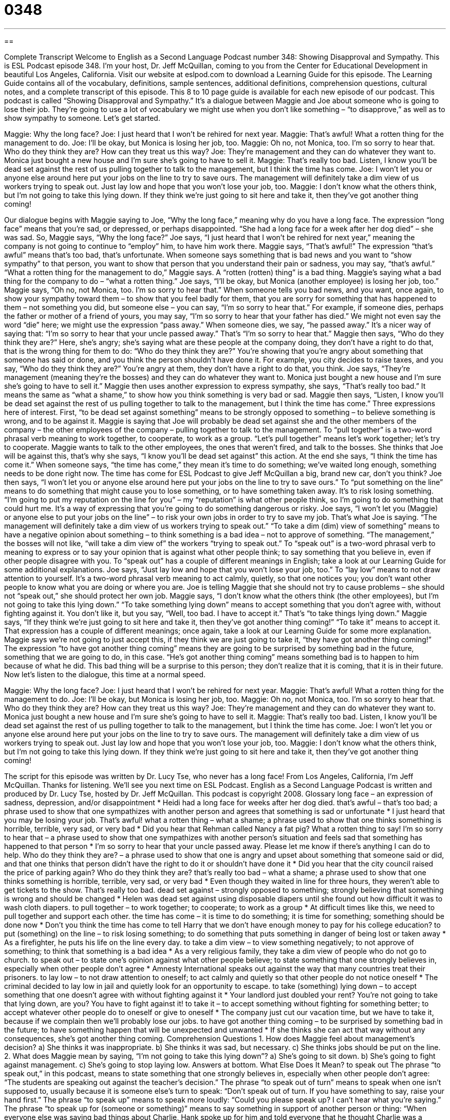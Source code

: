 = 0348
:toc: left
:toclevels: 3
:sectnums:
:stylesheet: ../../../myAdocCss.css

'''

== 

Complete Transcript
Welcome to English as a Second Language Podcast number 348: Showing Disapproval and Sympathy.
This is ESL Podcast episode 348. I’m your host, Dr. Jeff McQuillan, coming to you from the Center for Educational Development in beautiful Los Angeles, California.
Visit our website at eslpod.com to download a Learning Guide for this episode. The Learning Guide contains all of the vocabulary, definitions, sample sentences, additional definitions, comprehension questions, cultural notes, and a complete transcript of this episode. This 8 to 10 page guide is available for each new episode of our podcast.
This podcast is called “Showing Disapproval and Sympathy.” It’s a dialogue between Maggie and Joe about someone who is going to lose their job. They’re going to use a lot of vocabulary we might use when you don’t like something – “to disapprove,” as well as to show sympathy to someone. Let’s get started.
[start of dialogue]
Maggie: Why the long face?
Joe: I just heard that I won’t be rehired for next year.
Maggie: That’s awful! What a rotten thing for the management to do.
Joe: I’ll be okay, but Monica is losing her job, too.
Maggie: Oh no, not Monica, too. I’m so sorry to hear that. Who do they think they are? How can they treat us this way?
Joe: They’re management and they can do whatever they want to. Monica just bought a new house and I’m sure she’s going to have to sell it.
Maggie: That’s really too bad. Listen, I know you’ll be dead set against the rest of us pulling together to talk to the management, but I think the time has come.
Joe: I won’t let you or anyone else around here put your jobs on the line to try to save ours. The management will definitely take a dim view of us workers trying to speak out. Just lay low and hope that you won’t lose your job, too.
Maggie: I don’t know what the others think, but I’m not going to take this lying down. If they think we’re just going to sit here and take it, then they’ve got another thing coming!
[end of dialogue]
Our dialogue begins with Maggie saying to Joe, “Why the long face,” meaning why do you have a long face. The expression “long face” means that you’re sad, or depressed, or perhaps disappointed. “She had a long face for a week after her dog died” – she was sad.
So, Maggie says, “Why the long face?” Joe says, “I just heard that I won’t be rehired for next year,” meaning the company is not going to continue to “employ” him, to have him work there. Maggie says, “That’s awful!” The expression “that’s awful” means that’s too bad, that’s unfortunate. When someone says something that is bad news and you want to “show sympathy” to that person, you want to show that person that you understand their pain or sadness, you may say, “that’s awful.” “What a rotten thing for the management to do,” Maggie says. A “rotten (rotten) thing” is a bad thing. Maggie’s saying what a bad thing for the company to do – “what a rotten thing.”
Joe says, “I’ll be okay, but Monica (another employee) is losing her job, too.” Maggie says, “Oh no, not Monica, too. I’m so sorry to hear that.” When someone tells you bad news, and you want, once again, to show your sympathy toward them – to show that you feel badly for them, that you are sorry for something that has happened to them – not something you did, but someone else – you can say, “I’m so sorry to hear that.” For example, if someone dies, perhaps the father or mother of a friend of yours, you may say, “I’m so sorry to hear that your father has died.” We might not even say the word “die” here; we might use the expression “pass away.” When someone dies, we say, “he passed away.” It’s a nicer way of saying that: “I’m so sorry to hear that your uncle passed away.” That’s “I’m so sorry to hear that.”
Maggie then says, “Who do they think they are?” Here, she’s angry; she’s saying what are these people at the company doing, they don’t have a right to do that, that is the wrong thing for them to do: “Who do they think they are?” You’re showing that you’re angry about something that someone has said or done, and you think the person shouldn’t have done it. For example, you city decides to raise taxes, and you say, “Who do they think they are?” You’re angry at them, they don’t have a right to do that, you think.
Joe says, “They’re management (meaning they’re the bosses) and they can do whatever they want to. Monica just bought a new house and I’m sure she’s going to have to sell it.” Maggie then uses another expression to express sympathy, she says, “That’s really too bad.” It means the same as “what a shame,” to show how you think something is very bad or sad.
Maggie then says, “Listen, I know you’ll be dead set against the rest of us pulling together to talk to the management, but I think the time has come.” Three expressions here of interest. First, “to be dead set against something” means to be strongly opposed to something – to believe something is wrong, and to be against it. Maggie is saying that Joe will probably be dead set against she and the other members of the company – the other employees of the company – pulling together to talk to the management. To “pull together” is a two-word phrasal verb meaning to work together, to cooperate, to work as a group. “Let’s pull together” means let’s work together; let’s try to cooperate.
Maggie wants to talk to the other employees, the ones that weren’t fired, and talk to the bosses. She thinks that Joe will be against this, that’s why she says, “I know you’ll be dead set against” this action. At the end she says, “I think the time has come it.” When someone says, “the time has come,” they mean it’s time to do something; we’ve waited long enough, something needs to be done right now. The time has come for ESL Podcast to give Jeff McQuillan a big, brand new car, don’t you think?
Joe then says, “I won’t let you or anyone else around here put your jobs on the line to try to save ours.” To “put something on the line” means to do something that might cause you to lose something, or to have something taken away. It’s to risk losing something. “I’m going to put my reputation on the line for you” – my “reputation” is what other people think, so I’m going to do something that could hurt me. It’s a way of expressing that you’re going to do something dangerous or risky.
Joe says, “I won’t let you (Maggie) or anyone else to put your jobs on the line” – to risk your own jobs in order to try to save my job. That’s what Joe is saying. “The management will definitely take a dim view of us workers trying to speak out.” “To take a dim (dim) view of something” means to have a negative opinion about something – to think something is a bad idea – not to approve of something. “The management,” the bosses will not like, “will take a dim view of” the workers “trying to speak out.” To “speak out” is a two-word phrasal verb to meaning to express or to say your opinion that is against what other people think; to say something that you believe in, even if other people disagree with you. To “speak out” has a couple of different meanings in English; take a look at our Learning Guide for some additional explanations.
Joe says, “Just lay low and hope that you won’t lose your job, too.” To “lay low” means to not draw attention to yourself. It’s a two-word phrasal verb meaning to act calmly, quietly, so that one notices you; you don’t want other people to know what you are doing or where you are. Joe is telling Maggie that she should not try to cause problems – she should not “speak out,” she should protect her own job.
Maggie says, “I don’t know what the others think (the other employees), but I’m not going to take this lying down.” “To take something lying down” means to accept something that you don’t agree with, without fighting against it. You don’t like it, but you say, “Well, too bad. I have to accept it.” That’s “to take things lying down.”
Maggie says, “If they think we’re just going to sit here and take it, then they’ve got another thing coming!” “To take it” means to accept it. That expression has a couple of different meanings; once again, take a look at our Learning Guide for some more explanation. Maggie says we’re not going to just accept this, if they think we are just going to take it, “they have got another thing coming!” The expression “to have got another thing coming” means they are going to be surprised by something bad in the future, something that we are going to do, in this case. “He’s got another thing coming” means something bad is to happen to him because of what he did. This bad thing will be a surprise to this person; they don’t realize that it is coming, that it is in their future.
Now let’s listen to the dialogue, this time at a normal speed.
[start of dialogue]
Maggie: Why the long face?
Joe: I just heard that I won’t be rehired for next year.
Maggie: That’s awful! What a rotten thing for the management to do.
Joe: I’ll be okay, but Monica is losing her job, too.
Maggie: Oh no, not Monica, too. I’m so sorry to hear that. Who do they think they are? How can they treat us this way?
Joe: They’re management and they can do whatever they want to. Monica just bought a new house and I’m sure she’s going to have to sell it.
Maggie: That’s really too bad. Listen, I know you’ll be dead set against the rest of us pulling together to talk to the management, but I think the time has come.
Joe: I won’t let you or anyone else around here put your jobs on the line to try to save ours. The management will definitely take a dim view of us workers trying to speak out. Just lay low and hope that you won’t lose your job, too.
Maggie: I don’t know what the others think, but I’m not going to take this lying down. If they think we’re just going to sit here and take it, then they’ve got another thing coming!
[end of dialogue]
The script for this episode was written by Dr. Lucy Tse, who never has a long face!
From Los Angeles, California, I’m Jeff McQuillan. Thanks for listening. We’ll see you next time on ESL Podcast.
English as a Second Language Podcast is written and produced by Dr. Lucy Tse, hosted by Dr. Jeff McQuillan. This podcast is copyright 2008.
Glossary
long face – an expression of sadness, depression, and/or disappointment
* Heidi had a long face for weeks after her dog died.
that’s awful – that’s too bad; a phrase used to show that one sympathizes with another person and agrees that something is sad or unfortunate
* I just heard that you may be losing your job. That’s awful!
what a rotten thing – what a shame; a phrase used to show that one thinks something is horrible, terrible, very sad, or very bad
* Did you hear that Rehman called Nancy a fat pig? What a rotten thing to say!
I’m so sorry to hear that – a phrase used to show that one sympathizes with another person’s situation and feels sad that something has happened to that person
* I’m so sorry to hear that your uncle passed away. Please let me know if there’s anything I can do to help.
Who do they think they are? – a phrase used to show that one is angry and upset about something that someone said or did, and that one thinks that person didn’t have the right to do it or shouldn’t have done it
* Did you hear that the city council raised the price of parking again? Who do they think they are?
that’s really too bad – what a shame; a phrase used to show that one thinks something is horrible, terrible, very sad, or very bad
* Even though they waited in line for three hours, they weren’t able to get tickets to the show. That’s really too bad.
dead set against – strongly opposed to something; strongly believing that something is wrong and should be changed
* Helen was dead set against using disposable diapers until she found out how difficult it was to wash cloth diapers.
to pull together – to work together; to cooperate; to work as a group
* At difficult times like this, we need to pull together and support each other.
the time has come – it is time to do something; it is time for something; something should be done now
* Don’t you think the time has come to tell Harry that we don’t have enough money to pay for his college education?
to put (something) on the line – to risk losing something; to do something that puts something in danger of being lost or taken away
* As a firefighter, he puts his life on the line every day.
to take a dim view – to view something negatively; to not approve of something; to think that something is a bad idea
* As a very religious family, they take a dim view of people who do not go to church.
to speak out – to state one’s opinion against what other people believe; to state something that one strongly believes in, especially when other people don’t agree
* Amnesty International speaks out against the way that many countries treat their prisoners.
to lay low – to not draw attention to oneself; to act calmly and quietly so that other people do not notice oneself
* The criminal decided to lay low in jail and quietly look for an opportunity to escape.
to take (something) lying down – to accept something that one doesn’t agree with without fighting against it
* Your landlord just doubled your rent? You’re not going to take that lying down, are you? You have to fight against it!
to take it – to accept something without fighting for something better; to accept whatever other people do to oneself or give to oneself
* The company just cut our vacation time, but we have to take it, because if we complain then we’ll probably lose our jobs.
to have got another thing coming – to be surprised by something bad in the future; to have something happen that will be unexpected and unwanted
* If she thinks she can act that way without any consequences, she’s got another thing coming.
Comprehension Questions
1. How does Maggie feel about management’s decision?
a) She thinks it was inappropriate.
b) She thinks it was sad, but necessary.
c) She thinks jobs should be put on the line.
2. What does Maggie mean by saying, “I’m not going to take this lying down”?
a) She’s going to sit down.
b) She’s going to fight against management.
c) She’s going to stop laying low.
Answers at bottom.
What Else Does It Mean?
to speak out
The phrase “to speak out,” in this podcast, means to state something that one strongly believes in, especially when other people don’t agree: “The students are speaking out against the teacher’s decision.” The phrase “to speak out of turn” means to speak when one isn’t supposed to, usually because it is someone else’s turn to speak: “Don’t speak out of turn. If you have something to say, raise your hand first.” The phrase “to speak up” means to speak more loudly: “Could you please speak up? I can’t hear what you’re saying.” The phrase “to speak up for (someone or something)” means to say something in support of another person or thing: “When everyone else was saying bad things about Charlie, Hank spoke up for him and told everyone that he thought Charlie was a wonderful person.”
to take it
In this podcast, the phrase “to take it” means to accept something without fighting for something better: “I can’t take it anymore! I have to ask my neighbor to stop making so much noise.” The phrase “to take it (that)” means to assume, suppose, or understand: “I take it that you won’t be calling Charlotte anymore, since you two broke up. Is that right?” The phrase “to take it out of (someone)” means to make someone very tired: “Working a 12-hour shift at the hospital can really take it out of you!” Finally, the phrase “to take it from (someone)” means to believe what someone has to say, and it is used to emphasize that what a person is going to say is true: “Take it from me – studying abroad will be one of the best experiences of your life.”
Culture Note
Many people have written and spoken about sympathy, and many of their phrases have become well known “quotes” (phrases that one person said or wrote, and now many people repeat).
Paul Eipper, a German painter and writer, wrote that “Sympathy is a virtue unknown in nature.” A “virtue” is a very good quality and something that one admires in a person. This quote means that only humans show sympathy toward each other, but animals do not. Many people think that this is one of the main differences between humans and other creatures.
Another quote, “Next to love, sympathy is the divinest passion of the human heart,” is “attributed to” (credited, or shown to have been created by another person) Edmund Burke, an Irish author. Something that is “divine” is holy or God-like, so he means that sympathy is one of the highest “emotions” (feelings) that humans can have.
Oscar Wilde, an Irish poet, once said, “If there was less sympathy in the world, there would be less trouble in the world.” He took a more negative view of sympathy, believing that sometimes sympathy causes too much trouble. Without sympathy, people would “mind their own business” (pay attention to only those things that affect them) and not “interfere” (do things to try to change a situation) with other people’s lives or countries’ affairs.
Wilde also said, “I can sympathize with everything, except suffering.” This quote seems to show that he believes that sympathy isn’t enough when one sees other people “suffering” (having emotional or physical pain). Unlike Eipper and Burke, who believe that sympathy is the best thing humans can offer, Wilde seems to believe that it is more important to fight against “injustice” (unfairness) than to simply feel bad about another person’s situation.
Comprehension Answers
1 - a
2 - b